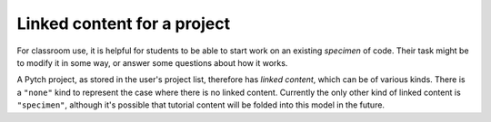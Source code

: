 Linked content for a project
============================

For classroom use, it is helpful for students to be able to start work
on an existing *specimen* of code.  Their task might be to modify it
in some way, or answer some questions about how it works.

A Pytch project, as stored in the user's project list, therefore has
*linked content*, which can be of various kinds.  There is a
``"none"`` kind to represent the case where there is no linked
content.  Currently the only other kind of linked content is
``"specimen"``, although it's possible that tutorial content will be
folded into this model in the future.

